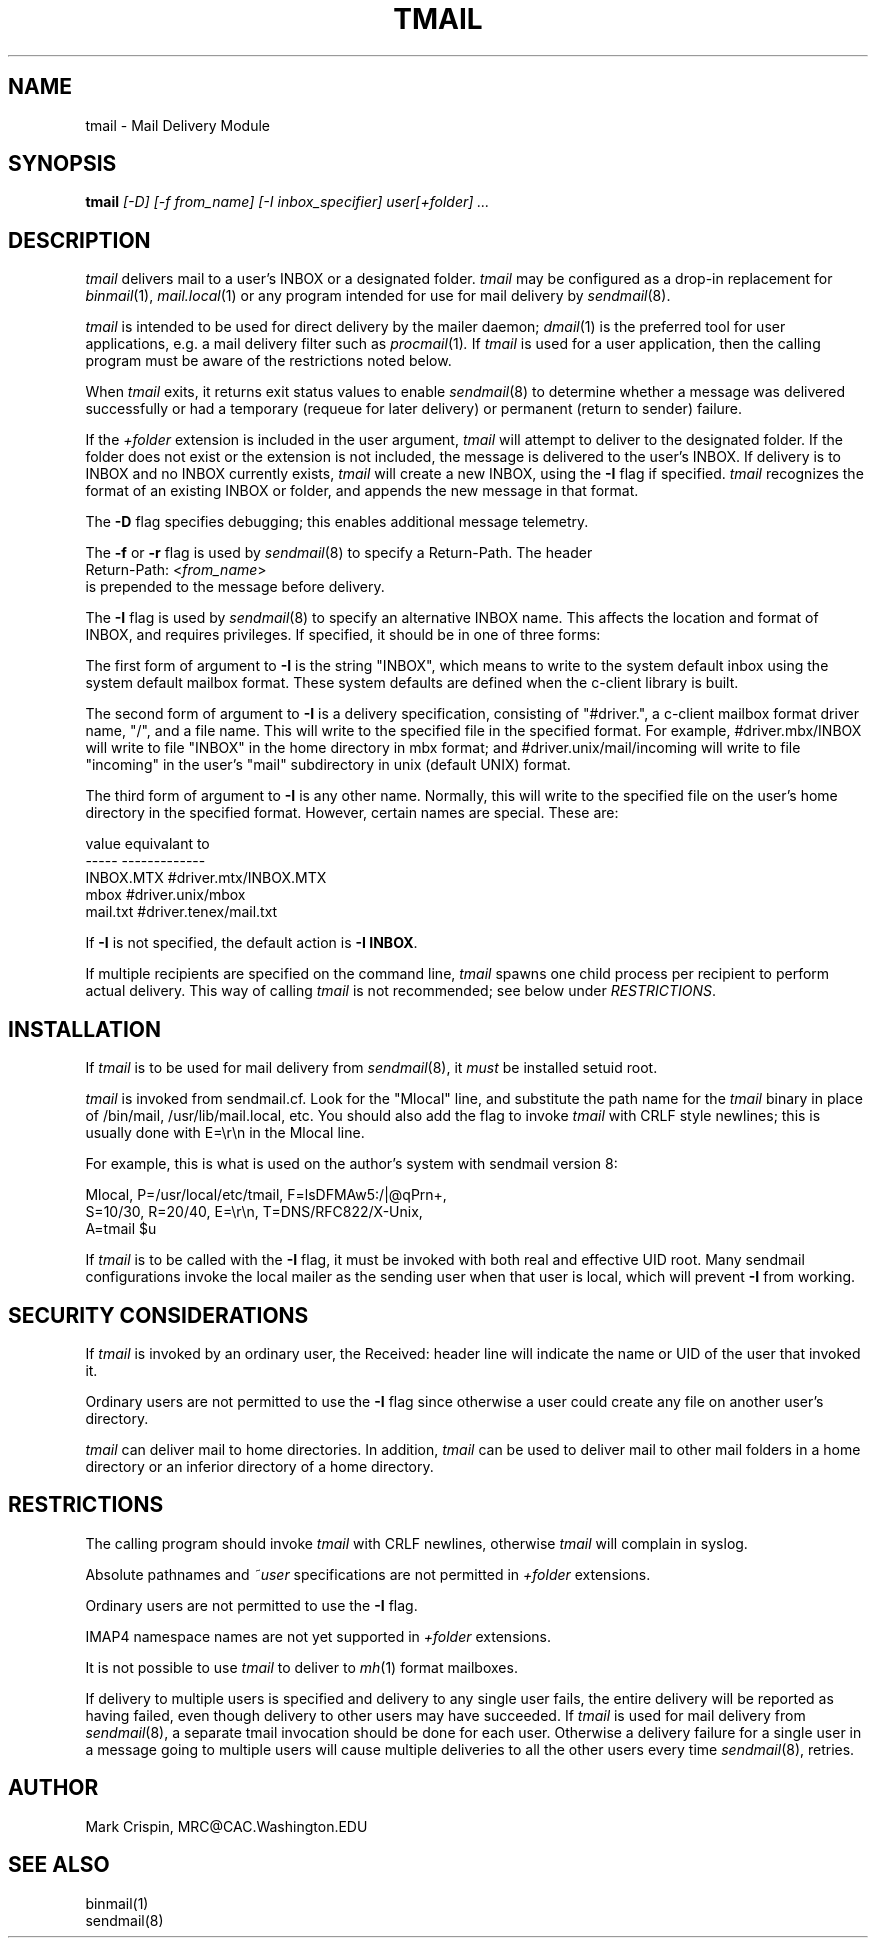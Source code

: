 .TH TMAIL 1 "May 18, 2004"
.SH NAME
tmail \- Mail Delivery Module
.nh
.SH SYNOPSIS
.B tmail
.I [\-D] [-f from_name] [\-I inbox_specifier] user[+folder] ...
.SH DESCRIPTION
.I tmail
delivers mail to a user's INBOX or a designated folder.
.I tmail
may be configured as a drop-in replacement for
.IR binmail (1),
.IR mail.local (1)
or any program intended for use for mail delivery by
.IR sendmail (8).
.PP
.I tmail
is intended to be used for direct delivery by the mailer daemon;
.IR dmail (1)
is the preferred tool for user applications, e.g. a mail delivery
filter such as
.IR procmail (1) .
If
.I tmail
is used for a user application,
then the calling program must be aware of the restrictions noted below.
.PP
When
.I tmail
exits, it returns exit status values to enable
.IR sendmail (8)
to determine whether a message was delivered successfully or had a
temporary (requeue for later delivery) or permanent (return to sender)
failure.
.PP
If the 
.I +folder
extension is included in the user argument, 
.I tmail
will attempt to deliver to the designated folder.  If the folder does not 
exist or the extension is not included, the message is delivered to the 
user's INBOX.
If delivery is to INBOX and no INBOX currently exists,
.I tmail
will create a new INBOX, using the \fB-I\fR flag if specified.
.I tmail
recognizes the format of an existing INBOX or folder, and appends the new
message in that format.
.PP
The \fB-D\fR flag specifies debugging; this enables additional message
telemetry.
.PP
The \fB-f\fR or \fB-r\fR flag is used by
.IR sendmail (8)
to specify a Return-Path.  The header
.br
   Return-Path: <\fIfrom_name\fR> 
.br 
is prepended to the message before delivery.  
.PP
The \fB-I\fR flag is used by
.IR sendmail (8)
to specify an alternative INBOX name.  This affects the location and
format of INBOX, and requires privileges.  If specified, it should be
in one of three forms:
.sp
The first form of argument to \fB-I\fR is the string "INBOX", which
means to write to the system default inbox using the system default
mailbox format.  These system defaults are defined when the c-client
library is built.
.sp
The second form of argument to \fB-I\fR is a delivery specification,
consisting of "#driver.", a c-client mailbox format driver name, "/",
and a file name.  This will write to the specified file in the
specified format.  For example, #driver.mbx/INBOX will write to file
"INBOX" in the home directory in mbx format; and
#driver.unix/mail/incoming will write to file "incoming" in the
user's "mail" subdirectory in unix (default UNIX) format.
.sp
The third form of argument to \fB-I\fR is any other name.  Normally,
this will write to the specified file on the user's home directory in
the specified format.  However, certain names are special.  These are:
.PP
.nf
  value       equivalant to
  -----       -------------
  INBOX.MTX   #driver.mtx/INBOX.MTX
  mbox        #driver.unix/mbox
  mail.txt    #driver.tenex/mail.txt
.fi
.PP
If \fB-I\fR is not specified, the default action is \fB-I INBOX\fR.
.PP
If multiple recipients are specified on the command line,
.I tmail
spawns one child process per recipient to perform actual delivery.  This
way of calling
.I tmail
is not recommended; see below under
.IR RESTRICTIONS .
.SH INSTALLATION
If 
.I tmail
is to be used for mail delivery from 
.IR sendmail (8),
it 
.I must
be installed setuid root.
.sp
.I tmail
is invoked from sendmail.cf.  Look for the "Mlocal" line, and substitute
the path name for the
.I tmail
binary in place of /bin/mail, /usr/lib/mail.local, etc.  You should also
add the flag to invoke
.I tmail
with CRLF style newlines; this is usually done with E=\\r\\n in the Mlocal
line.
.sp
For example, this is what is used on the author's system with
sendmail version 8:
.sp
.nf
Mlocal, P=/usr/local/etc/tmail, F=lsDFMAw5:/|@qPrn+,
  S=10/30, R=20/40, E=\\r\\n, T=DNS/RFC822/X-Unix,
  A=tmail $u
.fi
.PP
If
.I tmail
is to be called with the \fB-I\fR flag, it must be invoked with both
real and effective UID root.  Many sendmail configurations invoke the
local mailer as the sending user when that user is local, which
will prevent \fB-I\fR from working.
.SH SECURITY CONSIDERATIONS
If
.I tmail
is invoked by an ordinary user, the Received: header line will
indicate the name or UID of the user that invoked it.
.PP
Ordinary users are not permitted to use the \fB-I\fR flag since
otherwise a user could create any file on another user's directory.
.PP
.I tmail
can deliver mail to home directories.  In addition,
.I tmail
can be used to deliver mail to other mail folders in a home directory
or an inferior directory of a home directory.
.SH RESTRICTIONS
The calling program should invoke
.I tmail
with CRLF newlines, otherwise
.I tmail
will complain in syslog.
.PP
Absolute pathnames and 
.I ~user
specifications are not permitted in
.I +folder
extensions.
.PP
Ordinary users are not permitted to use the \fB-I\fR flag.
.PP
IMAP4 namespace names are not yet supported in 
.I +folder
extensions.
.PP
It is not possible to use
.I tmail
to deliver to
.IR mh (1)
format mailboxes.
.PP
If delivery to multiple users is specified and delivery to any single user
fails, the entire delivery will be reported as having failed, even though
delivery to other users may have succeeded.  If
.I tmail
is used for mail delivery from
.IR sendmail (8),
a separate tmail invocation should be done for each user.  Otherwise a
delivery failure for a single user in a message going to multiple users
will cause multiple deliveries to all the other users every time
.IR sendmail (8),
retries.
.SH AUTHOR
Mark Crispin, MRC@CAC.Washington.EDU
.SH "SEE ALSO"
binmail(1)
.br
sendmail(8)
